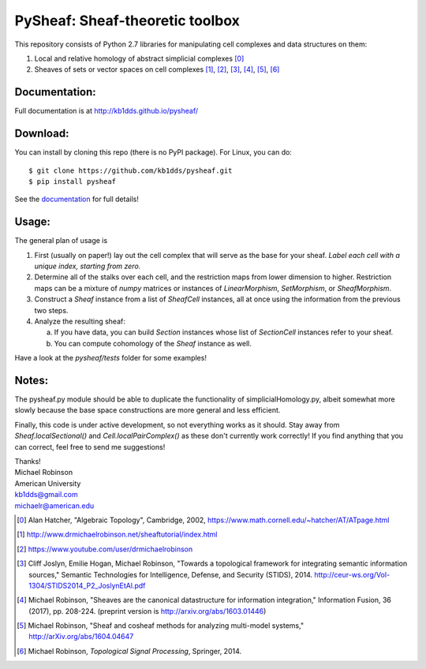 PySheaf: Sheaf-theoretic toolbox
================================

This repository consists of Python 2.7 libraries for manipulating cell complexes and data structures on them:

1. Local and relative homology of abstract simplicial complexes [0]_

2. Sheaves of sets or vector spaces on cell complexes [1]_, [2]_, [3]_, [4]_, [5]_, [6]_

Documentation:
--------------

Full documentation is at `<http://kb1dds.github.io/pysheaf/>`_

Download:
---------

You can install by cloning this repo (there is no PyPI package).  For Linux, you can do::

  $ git clone https://github.com/kb1dds/pysheaf.git
  $ pip install pysheaf

See the `documentation <http://kb1dds.github.io/pysheaf/install.html>`_ for full details!

Usage:
------

The general plan of usage is

1. First (usually on paper!) lay out the cell complex that will serve as the base for your sheaf.  *Label each cell with a unique index, starting from zero.*  

2. Determine all of the stalks over each cell, and the restriction maps from lower dimension to higher.  Restriction maps can be a mixture of `numpy` matrices or instances of `LinearMorphism`, `SetMorphism`, or `SheafMorphism`.
   
3. Construct a `Sheaf` instance from a list of `SheafCell` instances, all at once using the information from the previous two steps.
   
4. Analyze the resulting sheaf:
   
   a. If you have data, you can build `Section` instances whose list of `SectionCell` instances refer to your sheaf.
      
   b. You can compute cohomology of the `Sheaf` instance as well.

Have a look at the `pysheaf/tests` folder for some examples!  

Notes:
------
The pysheaf.py module should be able to duplicate the functionality of simplicialHomology.py, albeit somewhat more slowly because the base space constructions are more general and less efficient.

Finally, this code is under active development, so not everything works as it should.  Stay away from `Sheaf.localSectional()` and `Cell.localPairComplex()` as these don't currently work correctly!  If you find anything that you can correct, feel free to send me suggestions!

| Thanks!
| Michael Robinson
| American University
| kb1dds@gmail.com
| michaelr@american.edu

.. [0] Alan Hatcher, "Algebraic Topology", Cambridge, 2002, https://www.math.cornell.edu/~hatcher/AT/ATpage.html

.. [1] http://www.drmichaelrobinson.net/sheaftutorial/index.html

.. [2] https://www.youtube.com/user/drmichaelrobinson

.. [3] Cliff Joslyn, Emilie Hogan, Michael Robinson, "Towards a topological framework for integrating semantic information sources," Semantic Technologies for Intelligence, Defense, and Security (STIDS), 2014. http://ceur-ws.org/Vol-1304/STIDS2014_P2_JoslynEtAl.pdf

.. [4] Michael Robinson, "Sheaves are the canonical datastructure for information integration," Information Fusion, 36 (2017), pp. 208-224. (preprint version is http://arxiv.org/abs/1603.01446)

.. [5] Michael Robinson, "Sheaf and cosheaf methods for analyzing multi-model systems," http://arXiv.org/abs/1604.04647

.. [6] Michael Robinson, *Topological Signal Processing*, Springer, 2014.
